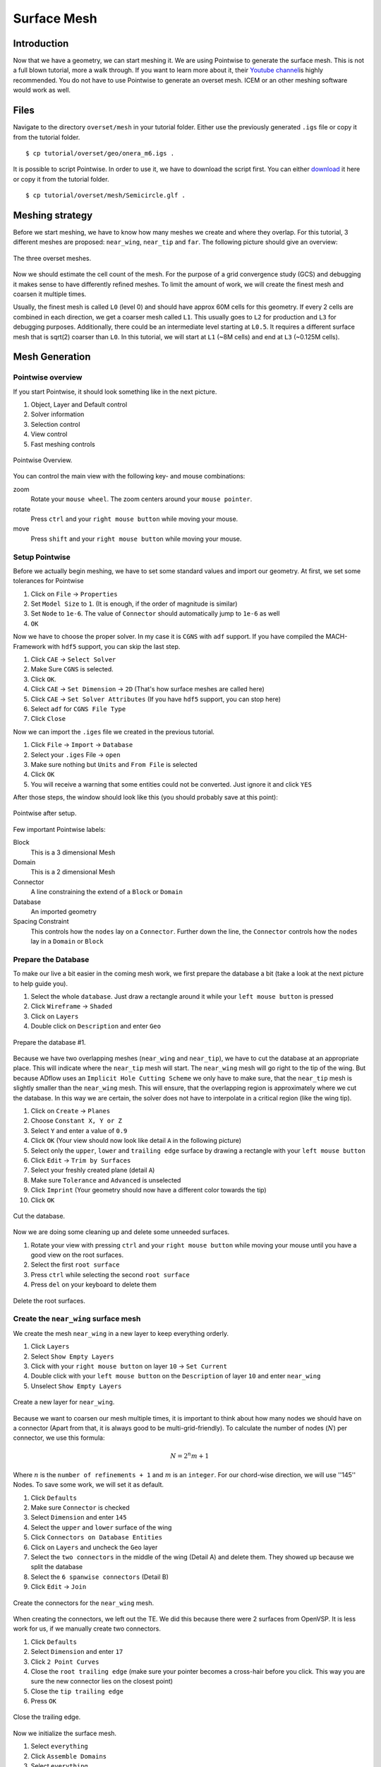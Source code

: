 .. _overset_surface_mesh:

*********************************
Surface Mesh
*********************************

Introduction
============
Now that we have a geometry, we can start meshing it. We are using Pointwise to generate the surface mesh.
This is not a full blown tutorial, more a walk through. If you want to learn more about it, their
`Youtube channel <https://www.youtube.com/user/CFDMeshing>`_\ is highly recommended. You do not have to use
Pointwise to generate an overset mesh. ICEM or an other meshing software would work as well.

Files
=====
Navigate to the directory ``overset/mesh`` in your tutorial folder. Either use the previously generated ``.igs`` file or copy it from the tutorial folder.
::

    $ cp tutorial/overset/geo/onera_m6.igs .

It is possible to script Pointwise. In order to use it, we have to download the script first. You can either
`download <https://raw.githubusercontent.com/pointwise/Semicircle/master/Semicircle.glf>`_ it here or copy it
from the tutorial folder.
::

    $ cp tutorial/overset/mesh/Semicircle.glf .

Meshing strategy
================
Before we start meshing, we have to know how many meshes we create and where they overlap. For this tutorial,
3 different meshes are proposed: ``near_wing``, ``near_tip`` and ``far``. The following picture should give an overview:

.. figure:: images/overset_m6_mesh_fields.png
    :width: 500
    :align: center

    The three overset meshes.

Now we should estimate the cell count of the mesh. For the purpose of a grid convergence study (GCS) and debugging
it makes sense to have differently refined meshes. To limit the amount of work, we will create the finest mesh and
coarsen it multiple times.

Usually, the finest mesh is called ``L0`` (level 0) and should have approx 60M cells for this geometry. If every 2 cells
are combined in each direction, we get a coarser mesh called ``L1``. This usually goes to ``L2`` for production and ``L3`` for
debugging purposes. Additionally, there could be an intermediate level starting at ``L0.5``. It requires a different
surface mesh that is sqrt(2) coarser than ``L0``. In this tutorial, we will start at ``L1`` (~8M cells) and end at ``L3``
(~0.125M cells).

Mesh Generation
===============

Pointwise overview
------------------
If you start Pointwise, it should look something like in the next picture.

1. Object, Layer and Default control
2. Solver information
3. Selection control
4. View control
5. Fast meshing controls

.. figure:: images/overset_pointwise_overview.png
    :width: 600
    :align: center

    Pointwise Overview.

You can control the main view with the following key- and mouse combinations:

zoom
  Rotate your ``mouse wheel``. The zoom centers around your ``mouse pointer``.

rotate
  Press ``ctrl`` and your ``right mouse button`` while moving your mouse.

move
  Press ``shift`` and your ``right mouse button`` while moving your mouse.


Setup Pointwise
---------------
Before we actually begin meshing, we have to set some standard values and import our geometry. At first, we set some
tolerances for Pointwise

1. Click on ``File`` -> ``Properties``
2. Set ``Model Size`` to ``1``. (It is enough, if the order of magnitude is similar)
3. Set ``Node`` to ``1e-6``. The value of ``Connector`` should automatically jump to ``1e-6`` as well
4. ``OK``

Now we have to choose the proper solver. In my case it is ``CGNS`` with ``adf`` support. If you have compiled the
MACH-Framework with ``hdf5`` support, you can skip the last step.

1. Click ``CAE`` -> ``Select Solver``
2. Make Sure ``CGNS`` is selected.
3. Click ``OK``.
4. Click ``CAE`` -> ``Set Dimension`` -> ``2D`` (That's how surface meshes are called here)
5. Click ``CAE`` -> ``Set Solver Attributes`` (If you have ``hdf5`` support, you can stop here)
6. Select ``adf`` for ``CGNS File Type``
7. Click ``Close``

Now we can import the ``.iges`` file we created in the previous tutorial.

1. Click ``File`` -> ``Import`` -> ``Database``
2. Select your ``.iges`` File -> ``open``
3. Make sure nothing but ``Units`` and ``From File`` is selected
4. Click ``OK``
5. You will receive a warning that some entities could not be converted. Just ignore it and click ``YES``

After those steps, the window should look like this (you should probably save at this point):

.. figure:: images/overset_pointwise_after_import.png
    :width: 600
    :align: center

    Pointwise after setup.

Few important Pointwise labels:

Block
    This is a 3 dimensional Mesh
Domain
    This is a 2 dimensional Mesh
Connector
    A line constraining the extend of a ``Block`` or ``Domain``
Database
    An imported geometry
Spacing Constraint
    This controls how the ``nodes`` lay on a ``Connector``. Further down the line, the ``Connector`` controls
    how the ``nodes`` lay in a ``Domain`` or ``Block``


Prepare the Database
--------------------

To make our live a bit easier in the coming mesh work, we first prepare the database a bit (take a look at the next
picture to help guide you).

1. Select the whole ``database``. Just draw a rectangle around it while your ``left mouse button`` is pressed
2. Click ``Wireframe`` -> ``Shaded``
3. Click on ``Layers``
4. Double click on ``Description`` and enter ``Geo``

.. figure:: images/overset_pointwise_dat1.png
    :width: 600
    :align: center

    Prepare the database #1.


Because we have two overlapping meshes (``near_wing`` and ``near_tip``), we have to cut the database at an appropriate place.
This will indicate where the ``near_tip`` mesh will start. The ``near_wing`` mesh will go right to the tip of the wing. But
because ADflow uses an ``Implicit Hole Cutting Scheme`` we only have to make sure, that the ``near_tip`` mesh is slightly smaller
than the ``near_wing`` mesh. This will ensure, that the overlapping region is approximately where we cut the database. In this
way we are certain, the solver does not have to interpolate in a critical region (like the wing tip).

1. Click on ``Create`` -> ``Planes``
2. Choose ``Constant X, Y or Z``
3. Select ``Y`` and enter a value of ``0.9``
4. Click ``OK`` (Your view should now look like detail ``A`` in the following picture)
5. Select only the ``upper``, ``lower`` and ``trailing edge`` surface by drawing a rectangle with your ``left mouse button``
6. Click ``Edit`` -> ``Trim by Surfaces``
7. Select your freshly created plane (detail ``A``)
8. Make sure ``Tolerance`` and ``Advanced`` is unselected
9. Click ``Imprint`` (Your geometry should now have a different color towards the tip)
10. Click ``OK``

.. figure:: images/overset_pointwise_cut_database.png
    :width: 600
    :align: center

    Cut the database.


Now we are doing some cleaning up and delete some unneeded surfaces.

1. Rotate your view with pressing ``ctrl`` and your ``right mouse button`` while moving your mouse until you have a good view on the root surfaces.
2. Select the first ``root surface``
3. Press ``ctrl`` while selecting the second ``root surface``
4. Press ``del`` on your keyboard to delete them

.. figure:: images/overset_pointwise_del_root.png
    :width: 600
    :align: center

    Delete the root surfaces.



Create the ``near_wing`` surface mesh
-------------------------------------
We create the mesh ``near_wing`` in a new layer to keep everything orderly.

1. Click ``Layers``
2. Select ``Show Empty Layers``
3. Click with your ``right mouse button`` on layer ``10`` -> ``Set Current``
4. Double click with your ``left mouse button`` on the ``Description`` of layer ``10`` and enter ``near_wing``
5. Unselect ``Show Empty Layers``

.. figure:: images/overset_pointwise_near_layer.png
    :width: 600
    :align: center

    Create a new layer for ``near_wing``.


Because we want to coarsen our mesh multiple times, it is important to think about how many nodes we should have on a
connector (Apart from that, it is always good to be multi-grid-friendly). To calculate the number of nodes (:math:`N`) per connector, we
use this formula:

.. math::

    N=2^n m + 1

Where :math:`n` is the ``number of refinements + 1`` and :math:`m` is an ``integer``. For our chord-wise direction, we will
use ''145'' Nodes. To save some work, we will set it as default.

1. Click ``Defaults``
2. Make sure ``Connector`` is checked
3. Select ``Dimension`` and enter ``145``
4. Select the ``upper`` and ``lower`` surface of the wing
5. Click ``Connectors on Database Entities``
6. Click on ``Layers`` and uncheck the ``Geo`` layer
7. Select the ``two connectors`` in the middle of the wing (Detail A) and delete them. They showed up because we split the database
8. Select the ``6 spanwise connectors`` (Detail B)
9. Click ``Edit`` -> ``Join``

.. figure:: images/overset_pointwise_near_wing1.png
    :width: 600
    :align: center

    Create the connectors for the ``near_wing`` mesh.

When creating the connectors, we left out the TE. We did this because there were 2 surfaces from OpenVSP. It is less work for us,
if we manually create two connectors.

1. Click ``Defaults``
2. Select ``Dimension`` and enter ``17``
3. Click ``2 Point Curves``
4. Close the ``root trailing edge`` (make sure your pointer becomes a cross-hair before you click. This way you are sure the new connector lies on the closest point)
5. Close the ``tip trailing edge``
6. Press ``OK``

.. figure:: images/overset_pointwise_near_close_TE.png
    :width: 600
    :align: center

    Close the trailing edge.

Now we initialize the surface mesh.

1. Select ``everything``
2. Click ``Assemble Domains``
3. Select ``everything``
4. Click on the ``small arrow pointing down`` next to ``Wireframe``
5. Click on ``Hidden Line``

.. figure:: images/overset_pointwise_near_init.png
    :width: 600
    :align: center

    Initialize the ``near_wing`` mesh.

Now we ``size`` the LE (Leading Edge) and TE (Trailing Edge) connectors.

1. Click on ``All Masks On/Off``
2. Click on ```Connectors``
3. Select the ``LE`` and ``TE`` ``Connectors`` by drawing a rectangle like it is shown
4. Click on the input field next to ``Dimension``, enter ``73`` and hit ``enter``

.. figure:: images/overset_pointwise_near_dimension_LETE.png
    :width: 600
    :align: center

    Dimension the LE & TE connectors.

The surface mesh is now almost complete. We only have to distribute the nodes on it properly by changing the ``spacing``.
Usually all Points are distributed according to ``Tanh``. But because we split up the database in the previous steps,
we have to remove so called ``break point`` at that location.

.. note:: ``Break Points`` give you even more control to distribute your nodes on a connector.

1. Select the ``LE`` and ``TE`` connectors again.
2. Click on ``Grid`` -> ``Distribute``
3. Click on ``Break Points``
4. Click on ``Delete all Break Points``
5. Click on ``OK``

.. figure:: images/overset_pointwise_near_del_break_points.png
    :width: 600
    :align: center

    Delete unneeded Break Points.

1. Click on ``All Masks On/Off``
2. Click on ``Spacing Constraints``
3. Select the 2 spacing constraints at the ``LE`` of the ``root`` (A)
4. Click the field next to ``Spacing`` and enter ``0.0003``. Then hit ``enter``
5. Select the 2 spacing constraints at the ``TE root`` (B)
6. Apply ``7.15e-5`` for spacing
7. Select the 2 spacing constraints at the ``LE tip`` (C)
8. Apply ``0.00016`` for spacing
9. Select the 2 spacing constraints at the ``TE tip`` (D)
10. Apply ``4e-5`` for spacing
11. Select the 3 spacing constraints at the ``tip`` (E)
12. Apply ``0.0025`` for spacing
13. Select the 3 spacing constraints at the ``root`` (F)
14. Apply ``0.04`` as spacing

.. figure:: images/overset_pointwise_near_spacing.png
    :width: 600
    :align: center

    Apply the proper spacing.

The mesh ``near_wing`` is now complete. We will export it later.



Create the ``near_tip`` surface mesh
------------------------------------

Now we will create the ``near_tip`` mesh. Let's start with creating a new layer and hide everything unnecessary.

1. Click on ``Layers``
2. Check ``Show Empty Layers``
3. Right click on Layer ``20`` -> ``Set Current``
4. Double click the ``Description`` Field and enter ``near_tip``
5. Uncheck ``Show Empty Layers``
6. Check Layer ``0`` to make the database visible
7. Hide the mesh ``near_wing`` by un-checking layer ``10``

Now we will create the connectors.

1. Click on ``Defaults`` -> enter ``201`` for ``Dimension``
2. Select everything from the tip to the cut we made earlier
3. Click ``Connectors on Database Entities``
4. Click on ``Layers`` -> uncheck layer ``0``. Now, you should only see the connectors we created

Let's clean up the generated connectors at the tip TE.

1. Zoom into the ``tip TE``
2. Select the ``5`` shown ``connectors`` (A)
3. Delete them
4. Select and delete the remaining ``pole`` (the point with a circle around) (B)
5. Select the ``2`` ``connectors`` that define the outer tip (C)
6. Click ``Edit`` -> ``Join``
7. Select the ``newly joined`` connector (C)
8. Enter ``65`` For ``Dimension`` and hit ``enter``
9. Click on ``Defaults`` and enter ``65`` for ``Dimension``
10. Click on ``2 Point Curves``
11. Close the ``TE`` again (D)

.. figure:: images/overset_pointwise_tip_clean_tip.png
    :width: 600
    :align: center

    Clean up the ``tip TE``.

Next we clean up the root TE.

1. Select the ``2`` ``connectors`` that define the TE (A)
2. Delete them
3. Click on ``2 Point Curves``
4. Close the Tip again (B)

.. figure:: images/overset_pointwise_tip_clean_root.png
    :width: 600
    :align: center

    Clean up the ``root TE``.

The last thing to clean up is the ``tip LE``.

1. Select the ``3`` shown ``connectors`` (A)
2. Click on the ``arrow pointing down`` next to ``show``
3. Click ``Hide``
4. Select and delete the remaining ``pole`` (B)
5. Click on ``View`` -> ``Show Hidden``
6. Select the ``3`` ``connectors`` (A)
7. Click on the ``arrow pointing down`` next to ``Hide``
8. Click on ``Show``

.. figure:: images/overset_pointwise_tip_clean_LE_tip.png
    :width: 600
    :align: center

    Clean up the ``tip LE``.

Now we will dimension the remaining connectors and space the nodes properly.

1. Select the ``3`` shown connectors (A)
2. Enter ``97`` for ``Dimension`` and hit ``enter``
3. Click ``All Masks On/Off``
4. Click ``Spacing Constraints``
5. Select the ``2`` spacing constraints at the ``root LE`` (B)
6. Apply ``0.0008`` for spacing
7. Select the ``2`` spacing constraints at the ``tip LE`` (C)
8. Apply ``0.0008`` for spacing
9. Select the ``2`` spacing constraints at the ``root TE`` (D)
10. Apply ``1.3e-5`` as spacing
11. Select the ``2`` spacing constraints at the ``tip TE`` (E)
12. Apply ``1.3e-5`` as spacing
13. Select the ``3`` spacing constraints at the ``root`` (F)
14. Apply ``0.01`` as spacing
15. Select the ``1`` spacing constraint at the ``tip LE`` (G)
16. Apply ``0.0005`` as spacing
17. Select the ``2`` spacing constraints at the ``tip TE`` (H)
18. Apply ``1.56e-5`` as spacing

.. figure:: images/overset_pointwise_tip_spacing.png
    :width: 600
    :align: center

    Apply spacing constraints for the ``near_tip`` mesh.

Next, we split the connectors at the tip to allow a topology where we can achieve a decent quality mesh.

1. Select the ``tip top`` connector (A)
2. Click ``Edit`` -> ``Split``
3. Make sure ``Advanced`` is checked
4. Enter ``17`` for ``IJK`` and hit ``enter``
5. Click ``OK``
6. Select the ``tip bottom`` connector (B)
7. Click ``Edit`` -> ``Split```
8. Enter ``185`` for ``IJK`` and hit ``enter``
9. Click ``OK``
10. Click on ``2 Point Curves``
11. Connect the ``2`` new ``points`` (A) to (B)

.. figure:: images/overset_pointwise_tip_split_le_con.png
    :width: 600
    :align: center

    Split the ``tip`` connectors.

Since our tip is rounded, we have to ``project`` the newly created connector on to our database.

1. Select the ``newly`` created ``connector`` (A)
2. Click on ``Edit`` -> ``Project``
3. Click on ``Layers``
4. Check layer ``0`` (``Geo``)
5. Click on ``Project``
6. Make sure ``Tagged Database Selection`` is checked
7. Click ``Begin``
8. Select the ``upper`` and ``lower`` tip surface (hold down ``ctrl``) (B)
9. Click ``End``
10. Click ``Project``
11. Click ``OK``

.. figure:: images/overset_pointwise_tip_project.png
    :width: 600
    :align: center

    Project the connector on to the database.

Now we actually start meshing.

1. Click on ``Layers``
2. Uncheck layer ``0`` (``Geo``)
3. Select the ``newly`` created ``connector`` (A)
4. Click on the ``arrow pointing down`` next to ``Tanh Distribution``
5. Click on ``Equal``
6. Click ``Edit`` -> ``Split``
7. Enter ``17`` for ``IJK`` and hit ``enter``
8. Enter ``49`` for ``IJK`` and hit ``enter``
9. Click ``OK``
10. Click on ``Create`` -> ``Assemble Special`` -> ``Domain``
11. Select ``1`` ``connector`` (B)
12. Click ``Next Edge``
13. Select ``2`` ``connectors`` (C)
14. Click ``Next Edge``
15. Click ``OK``

.. figure:: images/overset_pointwise_tip_mesh_LE_tip.png
    :width: 600
    :align: center

    Assemble the mesh at the ``LE tip``.

Next, we mesh the rest.

.. 1. Download `this Script <https://raw.githubusercontent.com/pointwise/Semicircle/master/Semicircle.glf>`_ and save it somewhere

1. Select the ``2`` connectors that form the semi-circle (A)
2. Click ``Script`` -> ``Execute``
3. Look for the ``script`` you just downloaded and ``open`` it.
4. Select ``all`` connectors
5. Click ``Assemble Domains``

.. figure:: images/overset_pointwise_tip_semi-circle.png
    :width: 600
    :align: center

    Mesh the ``semi-circle``  at the TE.

The last step is to make sure, that the skewed elements at the tip are smoothed. As ``Assemble Domains`` didn't work
for the most outer mesh, we will delete this domain first, and create it manually again.

1. Select ``all`` domains
2. Click ``Hidden Line``
3. Select the ``outer most`` domain and delete it (A)
4. Select all ``9`` connectors, that define the last remaining domain
5. Click ``Assemble Domain``
6. Select the ``newly`` created ``domain`` and click ``Hidden Line``
7. Select the ``2`` domains that define the ``tip`` (A & B)
8. Click ``Grid`` -> ``Solve``
9. Click on ``Edge Attributes``
10. Make sure ``Boundary Conditions`` is checked and set the ``Type`` to ``Floating``
11. Click on ``Attributes``
12. Make sure ``Surface Shape`` is checked and set ``Shape`` to ``Database``
13. Click on ``Begin`` and make sure, the tip is selected (it should be)
14. Click on ``End``
15. Make sure ``Solution Algorithm`` is checked and set ``Solver Engine`` to ``Successive Over Relaxation``
16. Set ``Relaxation Factor`` to ``Nominal``
17. Click on ``Solve``
18. Enter ``50`` for ``Iterations`` and hit ``Run``
19. Click ``OK``

.. figure:: images/overset_pointwise_tip_solve.png
    :width: 600
    :align: center

    Finish the ``near_tip`` mesh.

Lets check the quality of the created mesh. The most important metrics are ``Area Ratio`` and ``Equiangle Skewness``.

1. Select ``all`` domains
2. Click ``Examine`` -> ``Area Ratio``
3. Click on the ``Magnification Glass`` next to ``max``
4. You see, the biggest ``Area Ratio`` is ``~2.24``
5. Click on ``Advanced``
6. Make sure ``Histogram`` and ``Show Histogram`` are checked
7. As you see, the vast majority of cells has an ``Area Ratio`` of less than ``1.25``. This should be fine
8. Click on ``Examine``
9. Choose ``Skewness Equiangle`` for ``Type``
10. As you can see, the most skewed cell has a ``Skewness Equiangle`` of ``~0.4``. This is also fine
11. Click ``Close``

.. note::
    The lower max ``Area Ratio`` is, the easier it is to extrude a mesh with pyHyp. If it is more than ``2``,
    it can get tricky. ``Skewness Equiangle`` describes how skewed a cell is. It should be below ``0.8``

.. figure:: images/overset_pointwise_tip_examine.png
    :width: 600
    :align: center

    Check the mesh quality.


Export all meshes for use in pyhyp
==================================

The last step is to export the mesh. For pyHyp it is important, that the ``normals`` look in the outwards direction.
We will set the boundaries manually in pyHyp.

.. note::
    As there has not been found an easy way to figure out which domain in Pointwise
    corresponds to which domain in pyHyp, it is recommended to orient them all the same way. Then apply the BC for all domains and run the pyHyp script.
    If an error pops up for one domain, the corresponding BC can be removed. This gets repeated until there are no errors left (This information is repeated
    on the next page where it probably makes more sense).


Lets start with orienting the ``near_tip`` mesh first.

1. Make sure only the layer ``near_tip`` is visible
2. Select ``all`` domains
3. Click ``Edit`` -> ``Orient``
4. Select ``one`` domain (It does not matter which one)
5. Click ``I-J`` a few times until you are sure, the ``orange arrow`` is pointing outwards
6. Click ``Set Master``
7. Select ``all`` domains
8. Click ``Align``
9. Click ``OK``

.. figure:: images/overset_pointwise_orient_near_tip.png
    :width: 600
    :align: center

    Orient the ``near_tip`` mesh so all normals point outwards.

Now we can export it.

1. Select ``all`` domains
2. Click ``File`` -> ``Export`` -> ``CAE``
3. Set ``near_tip`` as Filename and save it somewhere
4. Make sure ``Data Precision`` and ``double`` is checked
5. You can uncheck ``the rest`` (It doesn't really matter. But the files will be bigger if you leave it on)
6. Press ``OK``

.. figure:: images/overset_pointwise_export_near_tip.png
    :width: 600
    :align: center

    Export the ``near_tip`` mesh.

Now lets do the same for the ``near_wing`` mesh. As we have a symmetry boundary condition, the orientation
procedure is slightly more complicated.

1. Make sure only the layer ``near_wing`` is visible
2. Select ``all`` domains
3. Click ``Edit`` -> ``Orient``
4. Select ``one`` domain (It doesn't matter which one)
5. Click ``I-J`` until the ``orange arrow`` is pointing outwards
6. If the ``red arrow`` is not pointing towards the tip, click ``I`` and ``I-J`` until both conditions are satisfied
7. Click ``Set Master``
8. Select ``all`` domains
9. Click ``Align``
10. Make sure all ``red arrows`` point towards the tip (if this is not the case, select this domain and repeat step 6)
11. Click ``OK``

Now you can export the mesh ``near_wing`` like you did in the previous step.

Congratulations, you managed to create the surface mesh. On the next page, we will extrude it into a volume mesh.